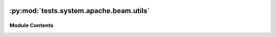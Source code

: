  .. Licensed to the Apache Software Foundation (ASF) under one
    or more contributor license agreements.  See the NOTICE file
    distributed with this work for additional information
    regarding copyright ownership.  The ASF licenses this file
    to you under the Apache License, Version 2.0 (the
    "License"); you may not use this file except in compliance
    with the License.  You may obtain a copy of the License at

 ..   http://www.apache.org/licenses/LICENSE-2.0

 .. Unless required by applicable law or agreed to in writing,
    software distributed under the License is distributed on an
    "AS IS" BASIS, WITHOUT WARRANTIES OR CONDITIONS OF ANY
    KIND, either express or implied.  See the License for the
    specific language governing permissions and limitations
    under the License.

:py:mod:`tests.system.apache.beam.utils`
========================================

.. py:module:: tests.system.apache.beam.utils

.. autoapi-nested-parse::

   Example Utils for Apache Beam operator example DAG's



Module Contents
---------------

.. py:data:: GCP_PROJECT_ID



.. py:data:: GCS_INPUT



.. py:data:: GCS_TMP



.. py:data:: GCS_STAGING



.. py:data:: GCS_OUTPUT



.. py:data:: GCS_PYTHON



.. py:data:: GCS_PYTHON_DATAFLOW_ASYNC



.. py:data:: GCS_GO



.. py:data:: GCS_GO_DATAFLOW_ASYNC



.. py:data:: GCS_JAR_DIRECT_RUNNER



.. py:data:: GCS_JAR_DATAFLOW_RUNNER



.. py:data:: GCS_JAR_SPARK_RUNNER



.. py:data:: GCS_JAR_FLINK_RUNNER



.. py:data:: GCS_JAR_DIRECT_RUNNER_PARTS



.. py:data:: GCS_JAR_DIRECT_RUNNER_BUCKET_NAME



.. py:data:: GCS_JAR_DIRECT_RUNNER_OBJECT_NAME



.. py:data:: GCS_JAR_DATAFLOW_RUNNER_PARTS



.. py:data:: GCS_JAR_DATAFLOW_RUNNER_BUCKET_NAME



.. py:data:: GCS_JAR_DATAFLOW_RUNNER_OBJECT_NAME



.. py:data:: GCS_JAR_SPARK_RUNNER_PARTS



.. py:data:: GCS_JAR_SPARK_RUNNER_BUCKET_NAME



.. py:data:: GCS_JAR_SPARK_RUNNER_OBJECT_NAME



.. py:data:: GCS_JAR_FLINK_RUNNER_PARTS



.. py:data:: GCS_JAR_FLINK_RUNNER_BUCKET_NAME



.. py:data:: GCS_JAR_FLINK_RUNNER_OBJECT_NAME



.. py:data:: DEFAULT_ARGS



.. py:data:: START_DATE
